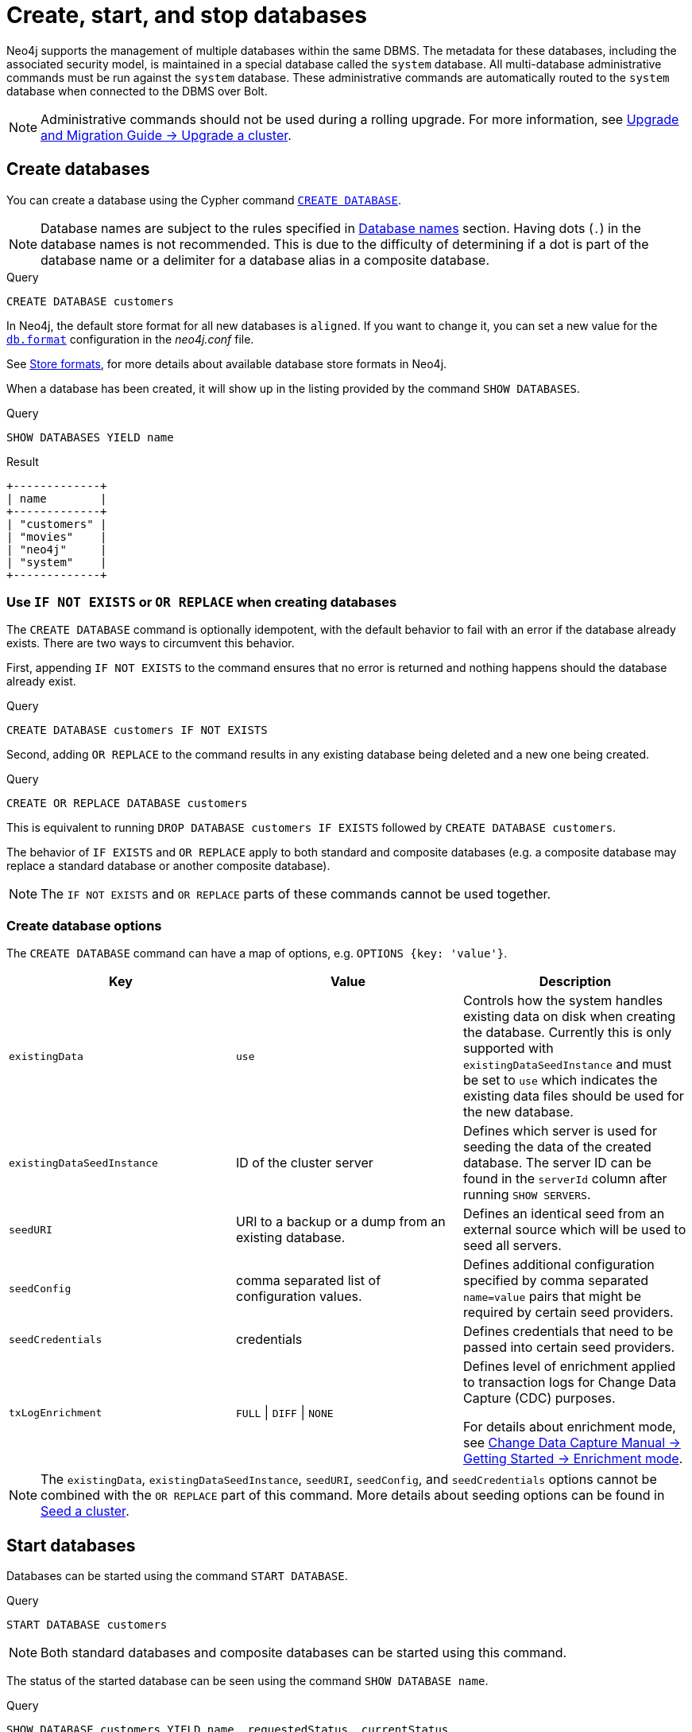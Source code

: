 :description: how to create, start, and stop databases in Neo4j. How to use `CREATE DATABASE`, `START DATABASE`, `STOP DATABASE` Cypher commands.
:page-aliases: manage-databases/queries.adoc
[role=enterprise-edition not-on-aura]
[[manage-databases-create]]
= Create, start, and stop databases

Neo4j supports the management of multiple databases within the same DBMS.
The metadata for these databases, including the associated security model, is maintained in a special database called the `system` database.
All multi-database administrative commands must be run against the `system` database.
These administrative commands are automatically routed to the `system` database when connected to the DBMS over Bolt.

[NOTE]
====
Administrative commands should not be used during a rolling upgrade.
For more information, see link:{neo4j-docs-base-uri}/upgrade-migration-guide/upgrade/upgrade-4.4/causal-cluster/[Upgrade and Migration Guide -> Upgrade a cluster].
====

[[create-neo4j-database]]
== Create databases

You can create a database using the Cypher command xref:database-administration/syntax.adoc#administration-syntax-database-management[`CREATE DATABASE`].

[NOTE]
====
Database names are subject to the rules specified in xref:database-administration/standard-databases/naming-databases.adoc[Database names] section.
Having dots (`.`) in the database names is not recommended.
This is due to the difficulty of determining if a dot is part of the database name or a delimiter for a database alias in a composite database.
====

.Query
[source, cypher]
----
CREATE DATABASE customers
----

In Neo4j, the default store format for all new databases is `aligned`.
If you want to change it, you can set a new value for the xref:configuration/configuration-settings.adoc#config_db.format[`db.format`] configuration in the _neo4j.conf_ file.

See xref:database-internals/store-formats.adoc[Store formats], for more details about available database store formats in Neo4j.

When a database has been created, it will show up in the listing provided by the command `SHOW DATABASES`.

.Query
[source, cypher]
----
SHOW DATABASES YIELD name
----

.Result
[role="queryresult",options="header,footer",cols="1*<m"]
----
+-------------+
| name        |
+-------------+
| "customers" |
| "movies"    |
| "neo4j"     |
| "system"    |
+-------------+
----

[[manage-databases-existing]]
=== Use `IF NOT EXISTS` or `OR REPLACE` when creating databases

The `CREATE DATABASE` command is optionally idempotent, with the default behavior to fail with an error if the database already exists.
There are two ways to circumvent this behavior.

First, appending `IF NOT EXISTS` to the command ensures that no error is returned and nothing happens should the database already exist.

.Query
[source, cypher]
----
CREATE DATABASE customers IF NOT EXISTS
----

Second, adding `OR REPLACE` to the command results in any existing database being deleted and a new one being created.

.Query
[source, cypher]
----
CREATE OR REPLACE DATABASE customers
----

This is equivalent to running `DROP DATABASE customers IF EXISTS` followed by `CREATE DATABASE customers`.

The behavior of `IF EXISTS` and `OR REPLACE` apply to both standard and composite databases (e.g. a composite database may replace a standard database or another composite database).

[NOTE]
====
The `IF NOT EXISTS` and `OR REPLACE` parts of these commands cannot be used together.
====

[[manage-databases-create-database-options]]
=== Create database options

The `CREATE DATABASE` command can have a map of options, e.g. `OPTIONS {key: 'value'}`.

[options="header"]
|===

| Key | Value | Description

| `existingData`
| `use`
|
Controls how the system handles existing data on disk when creating the database.
Currently this is only supported with `existingDataSeedInstance` and must be set to `use` which indicates the existing data files should be used for the new database.

| `existingDataSeedInstance`
| ID of the cluster server
|
Defines which server is used for seeding the data of the created database.
The server ID can be found in the `serverId` column after running `SHOW SERVERS`.

| `seedURI`
| URI to a backup or a dump from an existing database.
|
Defines an identical seed from an external source which will be used to seed all servers.

| `seedConfig`
| comma separated list of configuration values.
|
Defines additional configuration specified by comma separated `name=value` pairs that might be required by certain seed providers.

| `seedCredentials`
| credentials
|
Defines credentials that need to be passed into certain seed providers.

| `txLogEnrichment`
| `FULL` \| `DIFF` \| `NONE`
|
Defines level of enrichment applied to transaction logs for Change Data Capture (CDC) purposes.

For details about enrichment mode, see link:{neo4j-docs-base-uri}/cdc/{page-version}/getting-started/enrichment-mode[Change Data Capture Manual -> Getting Started -> Enrichment mode].
|===

[NOTE]
====
The `existingData`, `existingDataSeedInstance`, `seedURI`, `seedConfig`, and `seedCredentials` options cannot be combined with the `OR REPLACE` part of this command.
More details about seeding options can be found in xref::clustering/databases.adoc#cluster-seed[Seed a cluster].
====


[[manage-databases-start]]
== Start databases

Databases can be started using the command `START DATABASE`.

.Query
[source, cypher]
----
START DATABASE customers
----

[NOTE]
====
Both standard databases and composite databases can be started using this command.
====

The status of the started database can be seen using the command `SHOW DATABASE name`.

.Query
[source, cypher]
----
SHOW DATABASE customers YIELD name, requestedStatus, currentStatus
----

.Result
[role="queryresult"]
----
+-----------------------------------------------+
| name        | requestedStatus | currentStatus |
+-----------------------------------------------+
| "customers" | "online"        | "online"      |
+-----------------------------------------------+
----

[[manage-databases-stop]]
== Stop databases

Databases can be stopped using the command `STOP DATABASE`.

.Query
[source, cypher]
----
STOP DATABASE customers
----

[NOTE]
====
Both standard databases and composite databases can be stopped using this command.
====

The status of the stopped database can be seen using the command `SHOW DATABASE name`.

.Query
[source, cypher]
----
SHOW DATABASE customers YIELD name, requestedStatus, currentStatus
----

.Result
[role="queryresult"]
----
+-----------------------------------------------+
| name        | requestedStatus | currentStatus |
+-----------------------------------------------+
| "customers" | "offline"       | "offline"     |
+-----------------------------------------------+
----

[NOTE]
====
Databases that are stopped with the `STOP` command are completely shut down and may be started again through the `START` command.
In a cluster, as long as a database is in a shutdown state, it can not be considered available to other members of the cluster.
It is not possible to do online backups against shutdown databases and they need to be taken into special consideration during disaster recovery, as they do not have a running Raft machine while shutdown.
Unlike stopped databases, dropped databases are completely removed and are not intended to be used again at all.
====
